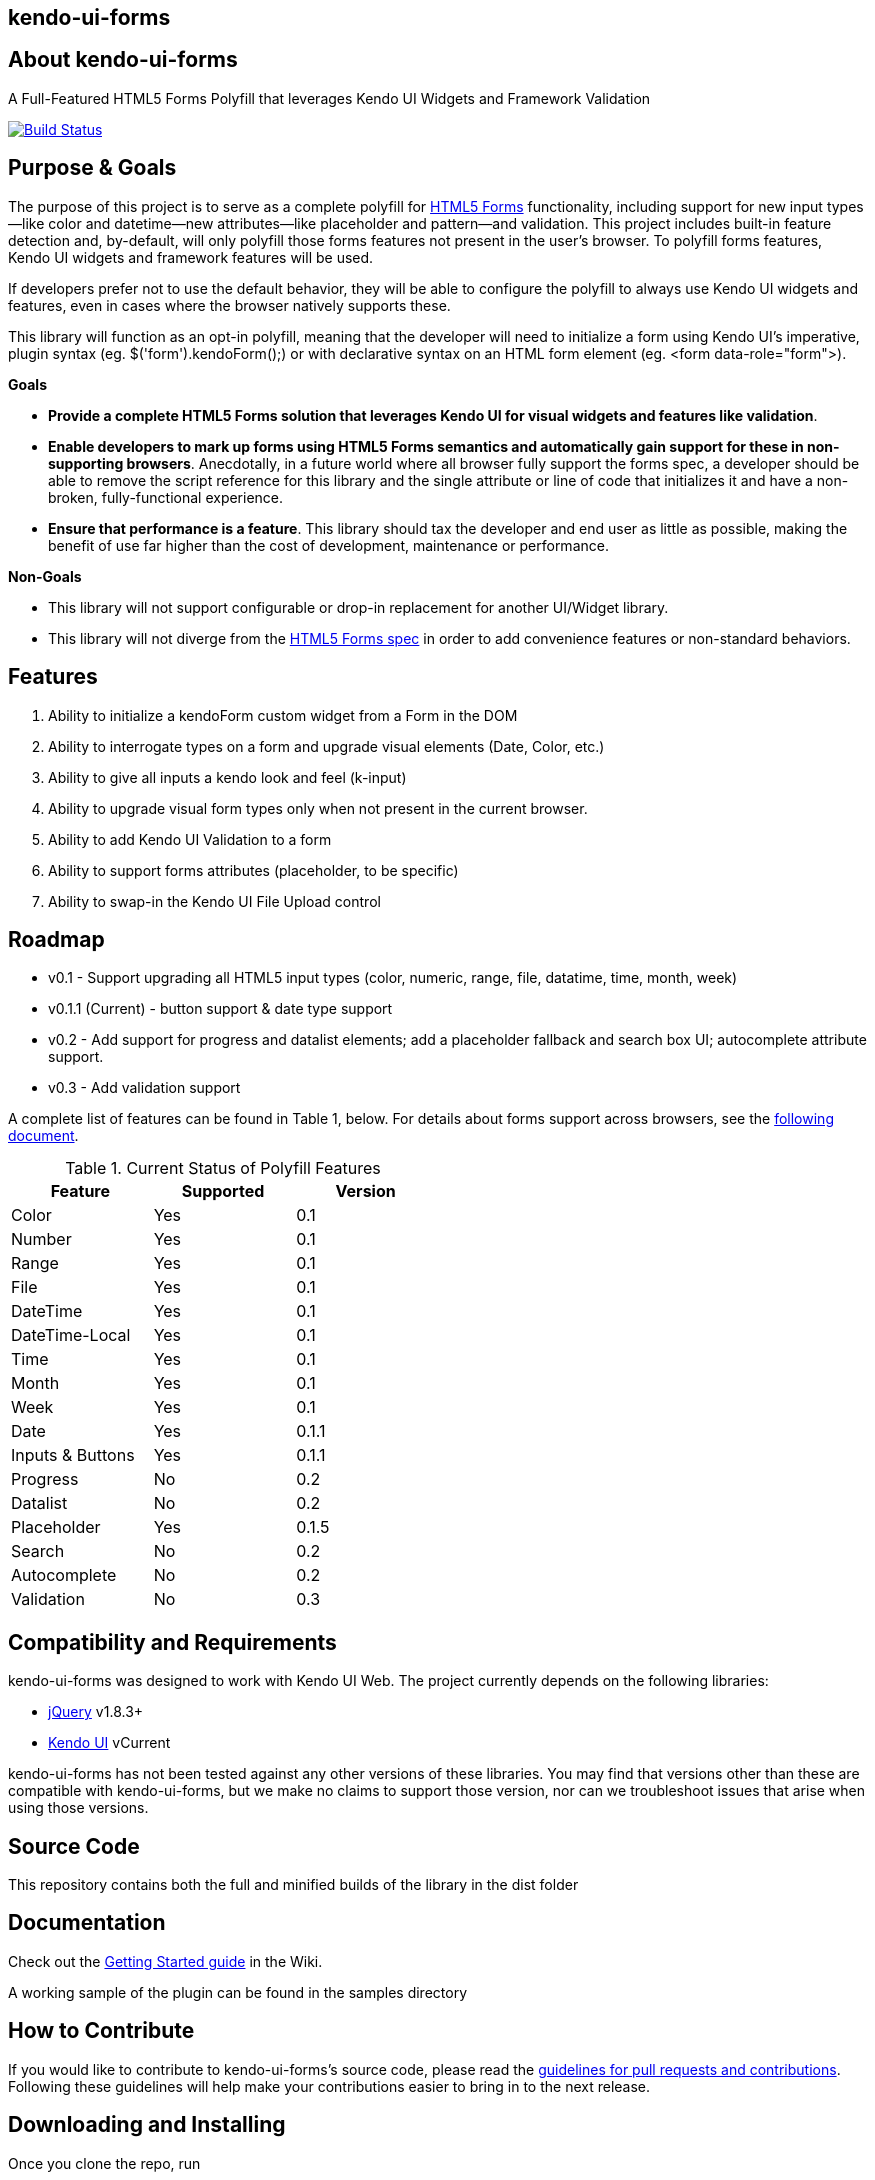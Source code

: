 == kendo-ui-forms

== About kendo-ui-forms

A Full-Featured HTML5 Forms Polyfill that leverages Kendo UI Widgets and Framework Validation

image::https://travis-ci.org/kendo-labs/kendo-ui-forms.png[Build Status, link="https://travis-ci.org/kendo-labs/kendo-ui-forms"]

== Purpose & Goals

The purpose of this project is to serve as a complete polyfill for http://www.w3.org/TR/2011/WD-html5-20110525/forms.html[HTML5 Forms] functionality, including support for new input types--like color and datetime--new attributes--like placeholder and pattern--and validation. This project includes built-in feature detection and, by-default, will only polyfill those forms features not present in the user's browser. To polyfill forms features, Kendo UI widgets and framework features will be used.

If developers prefer not to use the default behavior, they will be able to configure the polyfill to always use Kendo UI widgets and features, even in cases where the browser natively supports these.

This library will function as an opt-in polyfill, meaning that the developer will need to initialize a form using Kendo UI's imperative, plugin syntax (eg. +$('form').kendoForm();+) or with declarative syntax on an HTML form element (eg. +<form data-role="form">+). 

*Goals*

- **Provide a complete HTML5 Forms solution that leverages Kendo UI for visual widgets and features like validation**.
- **Enable developers to mark up forms using HTML5 Forms semantics and automatically gain support for these in non-supporting browsers**. Anecdotally, in a future world where all browser fully support the forms spec, a developer should be able to remove the script reference for this library and the single attribute or line of code that initializes it and have a non-broken, fully-functional experience.
- **Ensure that performance is a feature**. This library should tax the developer and end user as little as possible, making the benefit of use far higher than the cost of development, maintenance or performance.

*Non-Goals*

- This library will not support configurable or drop-in replacement for another UI/Widget library.
- This library will not diverge from the http://www.w3.org/TR/2011/WD-html5-20110525/forms.html[HTML5 Forms spec] in order to add convenience features or non-standard behaviors.

== Features

1. Ability to initialize a +kendoForm+ custom widget from a Form in the DOM
2. Ability to interrogate types on a form and upgrade visual elements (Date, Color, etc.)
3. Ability to give all inputs a kendo look and feel (+k-input+)
4. Ability to upgrade visual form types only when not present in the current browser.
5. Ability to add Kendo UI Validation to a form
6. Ability to support forms attributes (placeholder, to be specific)
7. Ability to swap-in the Kendo UI File Upload control

== Roadmap

- v0.1 - Support upgrading all HTML5 input types (color, numeric, range, file, datatime, time, month, week)
- v0.1.1 (Current) - button support & date type support
- v0.2 - Add support for progress and datalist elements; add a placeholder fallback and search box UI; autocomplete attribute support.
- v0.3 - Add validation support 

A complete list of features can be found in Table 1, below. For details about forms support across browsers, see the https://github.com/kendo-labs/kendo-ui-forms/blob/master/docs/forms_support.asciidoc[following document].

.Current Status of Polyfill Features
[grid="rows"]
[options="header",width="50%"]
|==================================
|Feature         |Supported|Version
|Color           |Yes      |0.1
|Number          |Yes      |0.1
|Range           |Yes      |0.1
|File            |Yes      |0.1
|DateTime        |Yes      |0.1
|DateTime-Local  |Yes      |0.1
|Time            |Yes      |0.1
|Month           |Yes      |0.1
|Week            |Yes      |0.1
|Date            |Yes      |0.1.1
|Inputs & Buttons|Yes      |0.1.1
|Progress        |No       |0.2
|Datalist        |No       |0.2
|Placeholder     |Yes      |0.1.5
|Search          |No       |0.2
|Autocomplete    |No       |0.2
|Validation      |No       |0.3
|==================================

== Compatibility and Requirements

kendo-ui-forms was designed to work with Kendo UI Web. The project currently depends on the following libraries:

- http://www.jquery.com[jQuery] v1.8.3+
- http://www.kendoui.com[Kendo UI] vCurrent

kendo-ui-forms has not been tested against any other versions of these libraries. You may find that versions other than these are compatible with kendo-ui-forms, but we make no claims to support those version, nor can we troubleshoot issues that arise when using those versions.

== Source Code

This repository contains both the full and minified builds of the library in the +dist+ folder

== Documentation

Check out the https://github.com/kendo-labs/kendo-ui-forms/wiki/Getting-Started[Getting Started guide] in the Wiki.

A working sample of the plugin can be found in the +samples+ directory

== How to Contribute

If you would like to contribute to kendo-ui-forms's source code, please read the https://github.com/kendo-labs/kendo-ui-forms/blob/master/CONTRIBUTING.md[guidelines for pull requests and contributions]. Following these guidelines will help make your contributions easier to bring in to the next release.

== Downloading and Installing

Once you clone the repo, run

[source]
----
npm install
----

to grab all of the essential dependencies for dev, build and test. The repo uses grunt for all of these, so run

[source]
----
grunt
----

to make sure everything is working. If you see text indicating that the jshint, concat and uglify tasks have run without errors, you're golden!

== Running the Tests

Tests are written in http://pivotal.github.io/jasmine/[jasmine] and can be found in the spec/ directory. To run the tests from the command-line, call

[source]
----
grunt test
----

The Kendo UI Forms Project also uses http://karma-runner.github.io/0.8/index.html[Karma] to ensure cross-browser coverage of all tests. Browsers tested include:

- Google Chrome
- Google Chrome Canary
- Firefox
- Opera
- Safari [OSX Only]
- IE [Windows Only]

If you don't have any of these browsers, Karma will fail. But hey, this is cross-browser polyfill development here, so just install them all!

To run Karma, you can call

[source]
----
grunt x-test
----

and Karma will take care of launching each browser, running the specs and shutting them down again (except for Safari, for some reason, so that's awesome).

If you want to run the jasmine tests in your browser, as opposed to running the multi-browser tests or from the console every time, you can spin up a local webserver and navigate to spec/runner.html, or navigate directly via the filesystem

[source]
----
file://localhost/Users/brandon/Dropbox/Development/kendo-ui-forms/spec/runner.html
----

.*Running Karma in Chrome*
[NOTE]
____
If you're using Chrome and taking the latter approach, some of the tests will fail because of cross-domain features in Chrome. To work around this, run Chrome with the +--allow-file-access-from-files+ terminal command. 

For OSX:

[source]
----
open -a /Applications/Google\ Chrome.app --args --allow-file-access-from-files
----

And Windows:

[source]
----
C:\Users\[UserName]\AppData\Local\Google\Chrome[ SxS]\Application\chrome.exe --allow-file-access-from-files
----
____

== Getting Help

As a part of Kendo UI Labs, kendo-ui-forms is intended to be a community-run project, and not an official part of any Kendo UI SKU (Web, DataViz, Mobile or Complete). As such, this project is not a supported part of Kendo UI, and is not covered under the support agreements for Kendo UI license holders. Please do not create support requests for this project, as these will be immediately closed and you'll be directed to post your question on a community forum.

== Release Notes

For change logs and release notes, see the https://github.com/kendo-labs/kendo-ui-forms/blob/master/CHANGELOG.md[changelog] file.

== License Information

This project has been released under the http://www.apache.org/licenses/LICENSE-2.0.html[Apache License, version 2.0], the text of which is included below. This license applies ONLY to the project-specific source of each repository and does not extend to Kendo UI itself, or any other 3rd party libraries used in a repository. For licensing information about Kendo UI, see the https://www.kendoui.com/purchase/license-agreement.aspx[License Agreements page] at http://www.kendoui.com[KendoUI.com].

[quote]
____
Copyright (C) 2013 Telerik

Licensed under the Apache License, Version 2.0 (the "License"); you may not use this file except in compliance with the License. 

You may obtain a copy of the License at

http://www.apache.org/licenses/LICENSE-2.0[http://www.apache.org/licenses/LICENSE-2.0]

Unless required by applicable law or agreed to in writing, software
distributed under the License is distributed on an "AS IS" BASIS,
WITHOUT WARRANTIES OR CONDITIONS OF ANY KIND, either express or implied.
See the License for the specific language governing permissions and
limitations under the License.
____